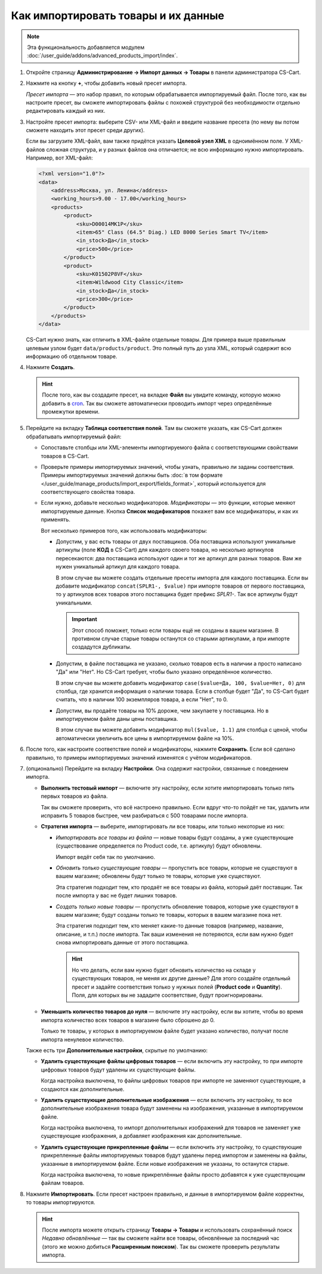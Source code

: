 ************************************
Как импортировать товары и их данные
************************************

.. note::

    Эта функциональность добавляется модулем :doc:`/user_guide/addons/advanced_products_import/index`.

#. Откройте страницу **Администрирование → Импорт данных → Товары** в панели администратора CS-Cart.

#. Нажмите на кнопку **+**, чтобы добавить новый пресет импорта.

   .. fancybox:: img/advanced_import_add_preset.png
       :alt: Расширенный импорт товаров в CS-Cart. 

   *Пресет импорта* — это набор правил, по которым обрабатывается импортируемый файл. После того, как вы настроите пресет, вы сможете импортировать файлы с похожей структурой без необходимости отдельно редактировать каждый из них.

#. Настройте пресет импорта: выберите CSV- или XML-файл и введите название пресета (по нему вы потом сможете находить этот пресет среди других).

   Если вы загрузите XML-файл, вам также придётся указать **Целевой узел XML** в одноимённом поле. У XML-файлов сложная структура, и у разных файлов она отличается; не всю информацию нужно импортировать. Например, вот XML-файл:

   .. code-block:: xml

       <?xml version="1.0"?>
       <data>
           <address>Москва, ул. Ленина</address>
           <working_hours>9.00 - 17.00</working_hours>
           <products>
               <product>
                   <sku>D00014MK1P</sku>
                   <item>65" Class (64.5" Diag.) LED 8000 Series Smart TV</item>
                   <in_stock>Да</in_stock>
                   <price>500</price>
               </product>
               <product>
                   <sku>K01502P8VF</sku>
                   <item>Wildwood City Classic</item>
                   <in_stock>Да</in_stock>
                   <price>300</price>
               </product>
           </products>
       </data>

   CS-Cart нужно знать, как отличить в XML-файле отдельные товары. Для примера выше правильным целевым узлом будет ``data/products/product``. Это полный путь до узла XML, который содержит всю информацию об отдельном товаре.

#. Нажмите **Создать**. 

   .. hint::

       После того, как вы создадите пресет, на вкладке **Файл** вы увидите команду, которую можно добавить в `cron <https://ru.wikipedia.org/wiki/Cron>`_. Так вы сможете автоматически проводить импорт через определённые промежутки времени.

   .. fancybox:: img/advanced_import_file_settings.png
       :alt: Добавление пресета для импорта товаров в CS-Cart.

#. Перейдите на вкладку **Таблица соответствия полей**. Там вы сможете указать, как CS-Cart должен обрабатывать импортируемый файл:

   * Сопоставьте столбцы или XML-элементы импортируемого файла с соответствующими свойствами товаров в CS-Cart.

   * Проверьте примеры импортируемых значений, чтобы узнать, правильно ли заданы соответствия. Примеры импортируемых значений должны быть :doc:`в том формате </user_guide/manage_products/import_export/fields_format>`, который используется для соответствующего свойства товара.

   * Если нужно, добавьте несколько модификаторов. *Модификаторы* — это функции, которые меняют импортируемые данные. Кнопка **Список модификаторов** покажет вам все модификаторы, и как их применять.

     .. fancybox:: img/advanced_import_field_mapping.png
         :alt: Сопоставление свойств товаров с импортируемым файлом.

     Вот несколько примеров того, как использовать модификаторы:

     * Допустим, у вас есть товары от двух поставщиков. Оба поставщика используют уникальные артикулы (поле **КОД** в CS-Cart) для каждого своего товара, но несколько артикулов пересекаются: два поставщика используют один и тот же артикул для разных товаров. Вам же нужен уникальный артикул для каждого товара.

       В этом случае вы можете создать отдельные пресеты импорта для каждого поставщика. Если вы добавите модификатор ``concat(SPLR1-, $value)`` при импорте товаров от первого поставщика, то у артикулов всех товаров этого поставщика будет префикс *SPLR1-*. Так все артикулы будут уникальными.

       .. important::

           Этот способ поможет, только если товары ещё не созданы в вашем магазине. В противном случае старые товары останутся со старыми артикулами, а при импорте создадутся дубликаты.

     * Допустим, в файле поставщика не указано, сколько товаров есть в наличии а просто написано "Да" или "Нет". Но CS-Cart требует, чтобы было указано определённое количество.

       В этом случае вы можете добавить модификатор ``case($value=Да, 100, $value=Нет, 0)`` для столбца, где хранится информация о наличии товара. Если в столбце будет "Да", то CS-Сart будет считать, что в наличии 100 экземпляров товара, а если "Нет", то 0.

     * Допустим, вы продаёте товары на 10% дороже, чем закупаете у поставщика. Но в импортируемом файле даны цены поставщика.

       В этом случае вы можете добавить модификатор ``mul($value, 1.1)`` для столбца с ценой, чтобы автоматически увеличить все цены в импортируемом файле на 10%.

#. После того, как настроите соответствие полей и модификаторы, нажмите **Сохранить**. Если всё сделано правильно, то примеры импортируемых значений изменятся с учётом модификаторов.

#. (опционально) Перейдите на вкладку **Настройки**. Она содержит настройки, связанные с поведением импорта.

   * **Выполнить тестовый импорт** — включите эту настройку, если хотите импортировать только пять первых товаров из файла.

     Так вы сможете проверить, что всё настроено правильно. Если вдруг что-то пойдёт не так, удалить или исправить 5 товаров быстрее, чем разбираться с 500 товарами после импорта.

   * **Стратегия импорта** — выберите, импортировать ли все товары, или только некоторые из них:

     * *Импортировать все товары из файла* — новые товары будут созданы, а уже существующие (существование определяется по Product code, т.е. артикулу) будут обновлены.

       Импорт ведёт себя так по умолчанию.

     * *Обновить только существующие товары* — пропустить все товары, которые не существуют в вашем магазине; обновлены будут только те товары, которые уже существуют.

       Эта стратегия подходит тем, кто продаёт не все товары из файла, который даёт поставщик. Так после импорта у вас не будет лишних товаров.

     * *Создать только новые товары* — пропустить обновление товаров, которые уже существуют в вашем магазине; будут созданы только те товары, которых в вашем магазине пока нет.

       Эта стратегия подходит тем, кто меняет какие-то данные товаров (например, название, описание, и т.п.) после импорта. Так ваши изменения не потеряются, если вам нужно будет снова импортировать данные от этого поставщика.

       .. hint::

           Но что делать, если вам нужно будет обновить количество на складе у существующих товаров, не меняя их другие данные? Для этого создайте отдельный пресет и задайте соответствия только у нужных полей (**Product code** и **Quantity**). Поля, для которых вы не зададите соответствие, будут проигнорированы.

   * **Уменьшить количество товаров до нуля** — включите эту настройку, если вы хотите, чтобы во время импорта количество всех товаров в магазине было сброшено до 0.

     Только те товары, у которых в импортируемом файле будет указано количество, получат после импорта ненулевое количество.

   .. fancybox:: img/advanced_import_additional_settings.png
       :alt: Дополнительные настройки импорта товаров в CS-Cart.

   Также есть три **Дополнительные настройки**, скрытые по умолчанию:

   * **Удалить существующие файлы цифровых товаров** — если включить эту настройку, то при импорте цифровых товаров будут удалены их существующие файлы.

     Когда настройка выключена, то файлы цифровых товаров при импорте не заменяют существующие, а создаются как дополнительные. 

   * **Удалить существующие дополнительные изображения** — если включить эту настройку, то все дополнительные изображения товара будут заменены на изображения, указанные в импортируемом файле.

     Когда настройка выключена, то импорт дополнительных изображений для товаров не заменяет уже существующие изображения, а добавляет изображения как дополнительные.
     
   * **Удалить существующие прикрепленные файлы** — если включить эту настройку, то существующие прикрепленные файлы импортируемых товаров будут удалены перед импортом и заменены на файлы, указанные в импортируемом файле. Если новые изображения не указаны, то останутся старые. 
   
     Когда настройка выключена, то новые прикреплённые файлы просто добавятся к уже существующим файлам товаров.

#. Нажмите **Импортировать**. Если пресет настроен правильно, и данные в импортируемом файле корректны, то товары импортируются.

   .. hint::

       После импорта можете открыть страницу **Товары → Товары** и использовать сохранённый поиск *Недавно обновлённые* — так вы сможете найти все товары, обновлённые за последний час (этого же можно добиться **Расширенным поиском**). Так вы сможете проверить результаты импорта.
